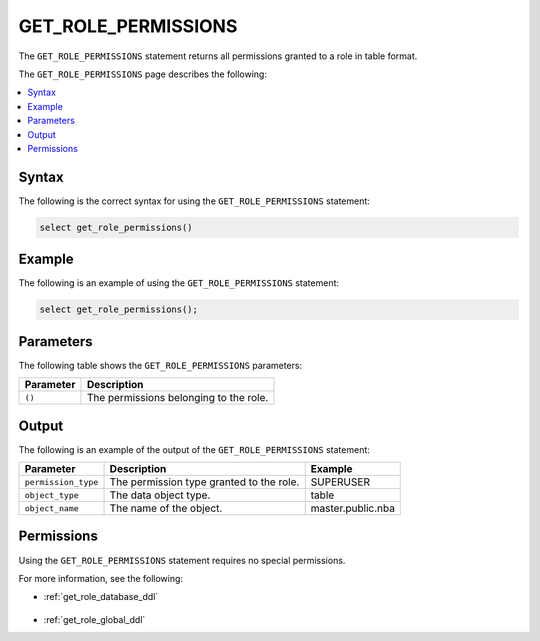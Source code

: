 .. _get_role_permissions:

********************
GET_ROLE_PERMISSIONS
********************
The ``GET_ROLE_PERMISSIONS`` statement returns all permissions granted to a role in table format.

The ``GET_ROLE_PERMISSIONS`` page describes the following:

.. contents:: 
   :local:
   :depth: 1 

Syntax
==========
The following is the correct syntax for using the ``GET_ROLE_PERMISSIONS`` statement:

.. code-block:: postgres

   select get_role_permissions()
      
Example
===========
The following is an example of using the ``GET_ROLE_PERMISSIONS`` statement:

.. code-block:: psql

   select get_role_permissions();

Parameters
============
The following table shows the ``GET_ROLE_PERMISSIONS`` parameters:

.. list-table:: 
   :widths: auto
   :header-rows: 1
   
   * - Parameter
     - Description
   * - ``()``
     - The permissions belonging to the role.

Output
==========
The following is an example of the output of the ``GET_ROLE_PERMISSIONS`` statement:

.. list-table:: 
   :widths: auto
   :header-rows: 1
   
   * - Parameter
     - Description
     - Example
   * - ``permission_type``
     - The permission type granted to the role.
     - SUPERUSER
   * - ``object_type``
     - The data object type.
     - table
   * - ``object_name``
     - The name of the object.
     - master.public.nba

Permissions
=============
Using the ``GET_ROLE_PERMISSIONS`` statement requires no special permissions.

For more information, see the following:

* :ref:`get_role_database_ddl`

    ::
	
* :ref:`get_role_global_ddl`